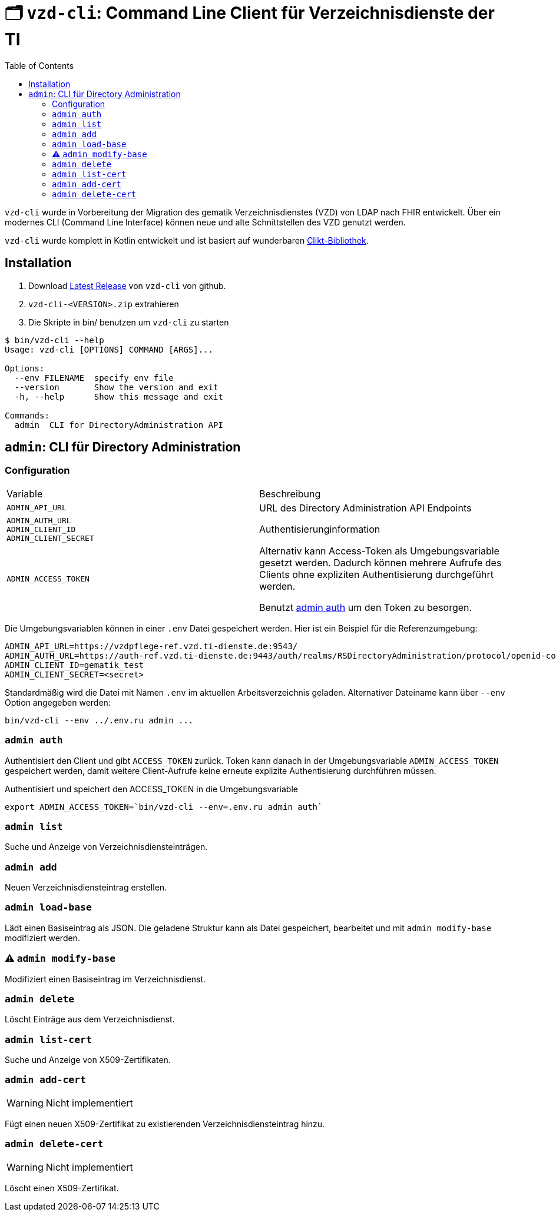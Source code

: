 = 🗂️ `vzd-cli`: Command Line Client für Verzeichnisdienste der TI 
:toc: auto

`vzd-cli` wurde in Vorbereitung der Migration des gematik Verzeichnisdienstes (VZD) von LDAP nach FHIR entwickelt. Über ein modernes CLI (Command Line Interface) können neue und alte Schnittstellen des VZD genutzt werden.

`vzd-cli` wurde komplett in Kotlin entwickelt und ist basiert auf wunderbaren https://ajalt.github.io/clikt/[Clikt-Bibliothek].


== Installation

1. Download link:releases/latest/[Latest Release] von `vzd-cli` von github.
2. ``vzd-cli-<VERSION>.zip`` extrahieren 
3. Die Skripte in bin/ benutzen um `vzd-cli` zu starten

[source]
----
$ bin/vzd-cli --help
Usage: vzd-cli [OPTIONS] COMMAND [ARGS]...

Options:
  --env FILENAME  specify env file
  --version       Show the version and exit
  -h, --help      Show this message and exit

Commands:
  admin  CLI for DirectoryAdministration API
----

== `admin`: CLI für Directory Administration 

=== Configuration

|===
|Variable | Beschreibung 
|`ADMIN_API_URL`
| URL des Directory Administration API Endpoints 

|`ADMIN_AUTH_URL` +
`ADMIN_CLIENT_ID` +
`ADMIN_CLIENT_SECRET`
| Authentisierunginformation 

|`ADMIN_ACCESS_TOKEN`
| Alternativ kann Access-Token als Umgebungsvariable gesetzt werden. Dadurch können mehrere Aufrufe des Clients ohne expliziten Authentisierung durchgeführt werden.

Benutzt <<cmd-admin-auth,admin auth>> um den Token zu besorgen.

|===

Die Umgebungsvariablen können in einer `.env` Datei gespeichert werden. Hier ist ein Beispiel für die Referenzumgebung:

[source,bash]
----
ADMIN_API_URL=https://vzdpflege-ref.vzd.ti-dienste.de:9543/
ADMIN_AUTH_URL=https://auth-ref.vzd.ti-dienste.de:9443/auth/realms/RSDirectoryAdministration/protocol/openid-connect/token
ADMIN_CLIENT_ID=gematik_test
ADMIN_CLIENT_SECRET=<secret>
----

Standardmäßig wird die Datei mit Namen `.env` im aktuellen Arbeitsverzeichnis geladen. Alternativer Dateiname kann über  `--env` Option angegeben werden:

[source,bash]
----
bin/vzd-cli --env ../.env.ru admin ...
----

[#cmd-admin-auth]
=== `admin auth`

Authentisiert den Client und gibt `ACCESS_TOKEN` zurück. Token kann danach in der Umgebungsvariable `ADMIN_ACCESS_TOKEN` gespeichert werden, damit weitere Client-Aufrufe keine erneute explizite Authentisierung durchführen müssen.

.Authentisiert und speichert den ACCESS_TOKEN in die Umgebungsvariable 
[source=bash]
----
export ADMIN_ACCESS_TOKEN=`bin/vzd-cli --env=.env.ru admin auth`
----

[#cmd-admin-list]
=== `admin list`

Suche und Anzeige von Verzeichnisdiensteinträgen.

[#cmd-admin-add]
=== `admin add`

Neuen Verzeichnisdiensteintrag erstellen.

[#cmd-admin-load-base]
=== `admin load-base`

Lädt einen Basiseintrag als JSON. Die geladene Struktur kann als Datei gespeichert, bearbeitet und mit `admin modify-base` modifiziert werden.

[#cmd-admin-modify-base]
=== ⚠️ `admin modify-base`

Modifiziert einen Basiseintrag im Verzeichnisdienst.

[#cmd-admin-delete]
=== `admin delete`

Löscht Einträge aus dem Verzeichnisdienst.

[#cmd-admin-list-cert]
=== `admin list-cert`

Suche und Anzeige von X509-Zertifikaten.

[#cmd-admin-add-cert]
=== `admin add-cert`

WARNING: Nicht implementiert

Fügt einen neuen X509-Zertifikat zu existierenden Verzeichnisdiensteintrag hinzu.

[#cmd-admin-delete-cert]
=== `admin delete-cert`

WARNING: Nicht implementiert

Löscht einen X509-Zertifikat.

